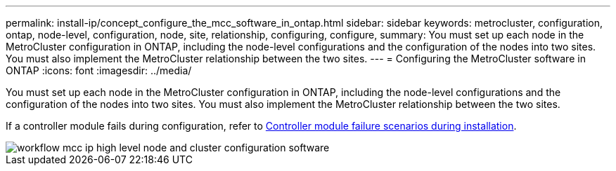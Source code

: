 ---
permalink: install-ip/concept_configure_the_mcc_software_in_ontap.html
sidebar: sidebar
keywords: metrocluster, configuration, ontap, node-level, configuration, node, site, relationship, configuring, configure,
summary: You must set up each node in the MetroCluster configuration in ONTAP, including the node-level configurations and the configuration of the nodes into two sites. You must also implement the MetroCluster relationship between the two sites.
---
= Configuring the MetroCluster software in ONTAP
:icons: font
:imagesdir: ../media/

[.lead]
You must set up each node in the MetroCluster configuration in ONTAP, including the node-level configurations and the configuration of the nodes into two sites. You must also implement the MetroCluster relationship between the two sites.

If a controller module fails during configuration, refer to link:../disaster-recovery/concept_choosing_the_correct_recovery_procedure_parent_concept.html#controller-module-failure-scenarios-during-metrocluster-installation[Controller module failure scenarios during  installation].

image::../media/workflow_mcc_ip_high_level_node_and_cluster_configuration_software.svg[]

// 2023-JAN-20, BURT 1496296

